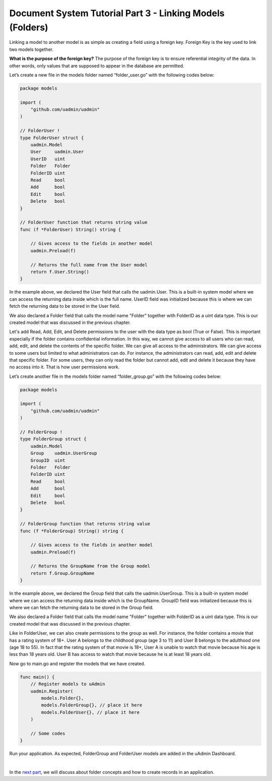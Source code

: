 Document System Tutorial Part 3 - Linking Models (Folders)
==========================================================
Linking a model to another model is as simple as creating a field using a foreign key. Foreign Key is the key used to link two models together.

**What is the purpose of the foreign key?** The purpose of the foreign key is to ensure referential integrity of the data. In other words, only values that are supposed to appear in the database are permitted.

Let’s create a new file in the models folder named “folder_user.go” with the following codes below:

.. code-block:: go

    package models

    import (
        "github.com/uadmin/uadmin"
    )

    // FolderUser !
    type FolderUser struct {
        uadmin.Model
        User     uadmin.User
        UserID   uint
        Folder   Folder
        FolderID uint
        Read     bool
        Add      bool
        Edit     bool
        Delete   bool
    }

    // FolderUser function that returns string value
    func (f *FolderUser) String() string {

        // Gives access to the fields in another model
        uadmin.Preload(f)

        // Returns the full name from the User model
        return f.User.String()
    }

In the example above, we declared the User field that calls the uadmin.User. This is a built-in system model where we can access the returning data inside which is the full name. UserID field was initialized because this is where we can fetch the returning data to be stored in the User field.

We also declared a Folder field that calls the model name "Folder" together with FolderID as a uint data type. This is our created model that was discussed in the previous chapter.

Let's add Read, Add, Edit, and Delete permissions to the user with the data type as bool (True or False). This is important especially if the folder contains confidential information. In this way, we cannot give access to all users who can read, add, edit, and delete the contents of the specific folder. We can give all access to the administrators. We can give access to some users but limited to what administrators can do. For instance, the administrators can read, add, edit and delete that specific folder. For some users, they can only read the folder but cannot add, edit and delete it because they have no access into it. That is how user permissions work.

Let’s create another file in the models folder named “folder_group.go” with the following codes below:

.. code-block:: go

    package models

    import (
        "github.com/uadmin/uadmin"
    )

    // FolderGroup !
    type FolderGroup struct {
        uadmin.Model
        Group    uadmin.UserGroup
        GroupID  uint
        Folder   Folder
        FolderID uint
        Read     bool
        Add      bool
        Edit     bool
        Delete   bool
    }

    // FolderGroup function that returns string value
    func (f *FolderGroup) String() string {
        
        // Gives access to the fields in another model
        uadmin.Preload(f)

        // Returns the GroupName from the Group model
        return f.Group.GroupName
    }

In the example above, we declared the Group field that calls the uadmin.UserGroup. This is a built-in system model where we can access the returning data inside which is the GroupName. GroupID field was initialized because this is where we can fetch the returning data to be stored in the Group field.

We also declared a Folder field that calls the model name "Folder" together with FolderID as a uint data type. This is our created model that was discussed in the previous chapter.

Like in FolderUser, we can also create permissions to the group as well. For instance, the folder contains a movie that has a rating system of 18+. User A belongs to the childhood group (age 3 to 11) and User B belongs to the adulthood one (age 18 to 55). In fact that the rating system of that movie is 18+, User A is unable to watch that movie because his age is less than 18 years old. User B has access to watch that movie because he is at least 18 years old.

Now go to main.go and register the models that we have created.

.. code-block:: go

    func main() {
        // Register models to uAdmin
        uadmin.Register(
            models.Folder{},
            models.FolderGroup{}, // place it here
            models.FolderUser{}, // place it here
        )

        // Some codes
    }

Run your application. As expected, FolderGroup and FolderUser models are added in the uAdmin Dashboard.

.. image:: assets/folderusergroup.png

|

In the `next part`_, we will discuss about folder concepts and how to create records in an application.

.. _next part: https://uadmin-docs.readthedocs.io/en/latest/document_system/tutorial/part4.html
